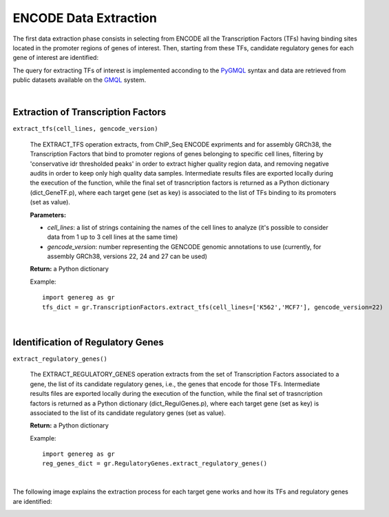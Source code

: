 ENCODE Data Extraction
============================================
The first data extraction phase consists in selecting from ENCODE all the Transcription Factors (TFs) having binding sites located in the promoter regions of genes of interest. Then, starting from these TFs, candidate regulatory genes for each gene of interest are identified:

.. image:: images/TFs.png


The query for extracting TFs of interest is implemented acconding to the `PyGMQL <https://pygmql.readthedocs.io/en/latest/index.html>`_ syntax and data are retrieved from public datasets available on the `GMQL <http://gmql.eu/gmql-rest/>`_
system.

|

-------------------------------------
Extraction of Transcription Factors
-------------------------------------

``extract_tfs(cell_lines, gencode_version)``

	The EXTRACT_TFS operation extracts, from ChIP_Seq ENCODE expriments and for assembly GRCh38, the Transcription Factors that bind to promoter regions of genes belonging to specific cell lines, filtering by 'conservative idr thresholded peaks' in order to extract higher quality region data, and removing negative audits in order to keep only high quality data samples. Intermediate results files are exported locally during the execution of the function, while the final set of trasncription factors is returned as a Python dictionary (dict_GeneTF.p), where each target gene (set as key) is associated to the list of TFs binding to its promoters (set as value).
	
	**Parameters:**
	
	* *cell_lines*: a list of strings containing the names of the cell lines to analyze (it's possible to consider data from 1 up to 3 cell lines at the same time)
	
	* *gencode_version*: number representing the GENCODE genomic annotations to use (currently, for assembly GRCh38, versions 22, 24 and 27 can be used)
	
	**Return:** a Python dictionary
	
	Example::

		import genereg as gr
		tfs_dict = gr.TranscriptionFactors.extract_tfs(cell_lines=['K562','MCF7'], gencode_version=22)

|

-------------------------------------
Identification of Regulatory Genes
-------------------------------------

``extract_regulatory_genes()``

	The EXTRACT_REGULATORY_GENES operation extracts from the set of Transcription Factors associated to a gene, the list of its candidate regulatory genes, i.e., the genes that encode for those TFs. Intermediate results files are exported locally during the execution of the function, while the final set of trasncription factors is returned as a Python dictionary (dict_RegulGenes.p), where each target gene (set as key) is associated to the list of its candidate regulatory genes (set as value).
	
	**Return:** a Python dictionary
	
	Example::

		import genereg as gr
		reg_genes_dict = gr.RegulatoryGenes.extract_regulatory_genes()

|

The following image explains the extraction process for each target gene works and how its TFs and regulatory genes are identified:

.. image:: images/encode.png


